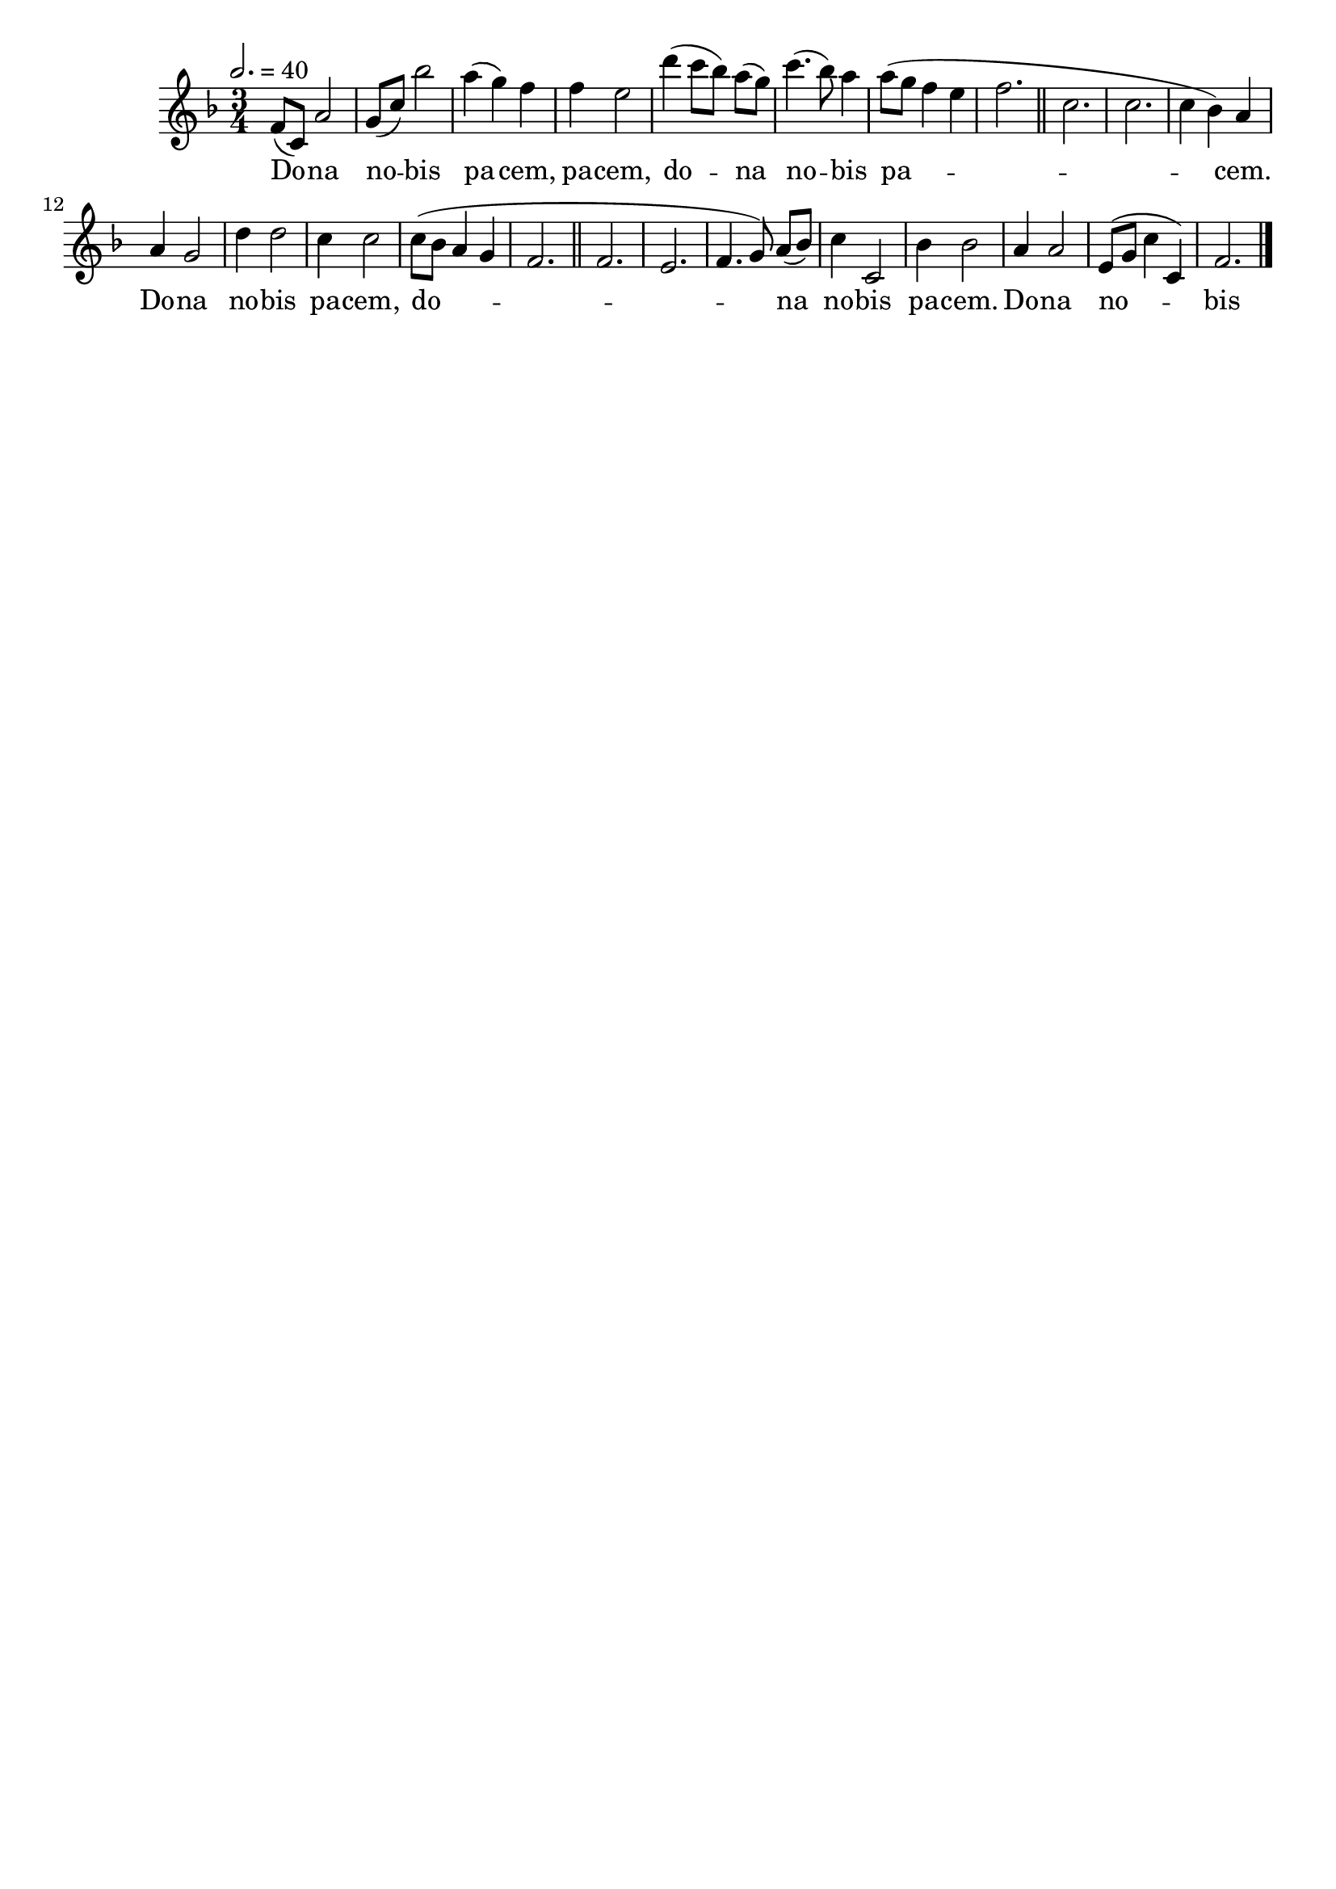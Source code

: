 \version "2.16"
\language "français"

\header {
  tagline = ""
  composer = ""
}

MetriqueArmure = {
  \tempo 2.=40
  \time 3/4
  \key fa \major
}

italique = { \override Score . LyricText #'font-shape = #'italic }

roman = { \override Score . LyricText #'font-shape = #'roman }

MusiqueI = \relative do' {
  fa8[( do]) la'2 | sol8[( do]) sib'2 | la4( sol) fa | fa4 mi2 |
  re'4( do8[ sib]) la[( sol]) | do4.( sib8) la4 | la8[( sol] fa4 mi | fa2. |
  \bar "||"
  
  do2. | do2. | do4( sib) la | la4 sol2 |
  re'4 re2 | do4 do2 | do8[( sib] la4 sol | fa2. |
  \bar "||"
  
  fa2. | mi2. | fa4.( sol8) la[( sib]) | do4 do,2 |
  sib'4 sib2 | la4 la2 | mi8[( sol] do4 do,) | fa2. |
  \bar "|."
}

%MusiqueII = \relative do'' {
%}

ParolesI = \lyricmode {
  Do -- na no -- bis pa -- cem, pa -- cem,
  do -- na no -- bis pa -- cem.
  
  Do -- na no -- bis pa -- cem,
  do -- na no -- bis pa -- cem.
  
  Do -- na no -- bis pa -- cem,
  do -- na no -- bis pa -- cem.
}

\score{
  <<
    \new Staff <<
      \set Staff.midiInstrument = "flute"
      \set Staff.autoBeaming = ##f
      \override Score.PaperColumn #'keep-inside-line = ##t
      \MetriqueArmure
      \new Voice = "I" {%\voiceOne
        \MusiqueI
      }
      \new Lyrics \lyricsto I {
        \ParolesI
      }
%      \new Voice = "II" {\voiceTwo
%        \MusiqueII
%      }
    >>
  >>
  \layout{}
}

\score{
  <<
    \new Staff <<
      \set Staff.midiInstrument = "flute"
      \set Staff.autoBeaming = ##f
      \override Score.PaperColumn #'keep-inside-line = ##t
      \MetriqueArmure
      \new Voice = "I" {%\voiceOne
        \MusiqueI
      }
      \new Lyrics \lyricsto I {
        \ParolesI
      }
      \new Voice = "II" {\voiceTwo
        s2*4 \MusiqueI
      }
    >>
  >>
  \midi{}
}